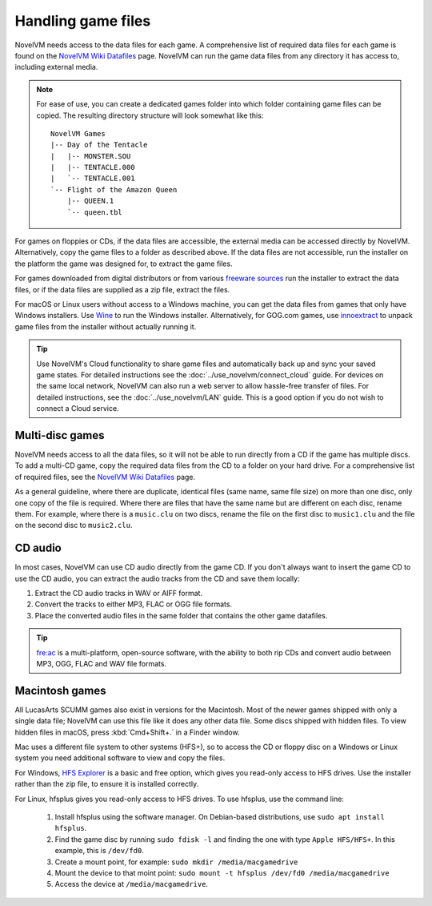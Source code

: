 
===========================
Handling game files
===========================

NovelVM needs access to the data files for each game. A comprehensive list of required data files for each game is found on the `NovelVM Wiki Datafiles <https://wiki.novelvm.org/index.php?title=Datafiles>`__ page. NovelVM can run the game data files from any directory it has access to, including external media. 

.. note::

    For ease of use, you can create a dedicated games folder into which folder containing game files can be copied. The resulting directory structure will look somewhat like this::

        NovelVM Games
        |-- Day of the Tentacle
        |   |-- MONSTER.SOU
        |   |-- TENTACLE.000
        |   `-- TENTACLE.001
        `-- Flight of the Amazon Queen
            |-- QUEEN.1
            `-- queen.tbl



For games on floppies or CDs, if the data files are accessible, the external media can be accessed directly by NovelVM. Alternatively, copy the game files to a folder as described above. If the data files are not accessible, run the installer on the platform the game was designed for, to extract the game files. 

For games downloaded from digital distributors or from various `freeware sources <https://wiki.novelvm.org/index.php?title=Where_to_get_the_games#Freeware_Games>`__ run the installer to extract the data files, or if the data files are supplied as a zip file, extract the files.

For macOS or Linux users without access to a Windows machine, you can get the data files from games that only have Windows installers. Use `Wine <https://www.winehq.org/>`_ to run the Windows installer. Alternatively, for GOG.com games, use `innoextract <https://constexpr.org/innoextract/>`_ to unpack game files from the installer without actually running it.


.. tip::

   Use NovelVM's Cloud functionality to share game files and automatically back up and sync your saved game states. For detailed instructions see the :doc:`../use_novelvm/connect_cloud` guide. For devices on the same local network, NovelVM can also run a web server to allow hassle-free transfer of files. For detailed instructions, see the :doc:`../use_novelvm/LAN` guide. This is a good option if you do not wish to connect a Cloud service.


Multi-disc games
===================

NovelVM needs access to all the data files, so it will not be able to run directly from a CD if the game has multiple discs. To add a multi-CD game, copy the required data files from the CD to a folder on your hard drive. For a comprehensive list of required files, see the `NovelVM Wiki Datafiles <https://wiki.novelvm.org/index.php?title=Datafiles>`__ page.

As a general guideline, where there are duplicate, identical files (same name, same file size) on more than one disc, only one copy of the file is required. Where there are files that have the same name but are different on each disc, rename them. For example, where there is a ``music.clu`` on two discs, rename the file on the first disc to ``music1.clu`` and the file on the second disc to ``music2.clu``. 

.. _cdaudio:

CD audio
============

In most cases, NovelVM can use CD audio directly from the game CD. If you don't always want to insert the game CD to use the CD audio, you can extract the audio tracks from the CD and save them locally: 

1. Extract the CD audio tracks in WAV or AIFF format. 
2. Convert the tracks to either MP3, FLAC or OGG file formats. 
3. Place the converted audio files in the same folder that contains the other game datafiles. 

.. tip::

    `fre:ac <https://www.freac.org/>`_ is a multi-platform, open-source software, with the ability to both rip CDs and convert audio between MP3, OGG, FLAC and WAV  file formats. 


.. _macgames:

Macintosh games
==================

All LucasArts SCUMM games also exist in versions for the Macintosh. Most of the newer games shipped with only a single data file; NovelVM can use this file like it does any other data file. Some discs shipped with hidden files. To view hidden files in macOS, press :kbd:`Cmd+Shift+.` in a Finder window.  

Mac uses a different file system to other systems (HFS+), so to access the CD or floppy disc on a Windows or Linux system you need additional software to view and copy the files. 

For Windows, `HFS Explorer <http://www.catacombae.org/hfsexplorer/>`_  is a basic and free option, which gives you read-only access to HFS drives. Use the installer rather than the zip file, to ensure it is installed correctly. 

For Linux, hfsplus gives you read-only access to HFS drives. To use hfsplus, use the command line: 

   1. Install hfsplus using the software manager. On Debian-based distributions, use ``sudo apt install hfsplus``.
   2. Find the game disc by running ``sudo fdisk -l`` and finding the one with type ``Apple HFS/HFS+``. In this example, this is ``/dev/fd0``.
   3. Create a mount point, for example: ``sudo mkdir /media/macgamedrive``
   4. Mount the device to that moint point: ``sudo mount -t hfsplus /dev/fd0 /media/macgamedrive``
   5. Access the device at ``/media/macgamedrive``.


